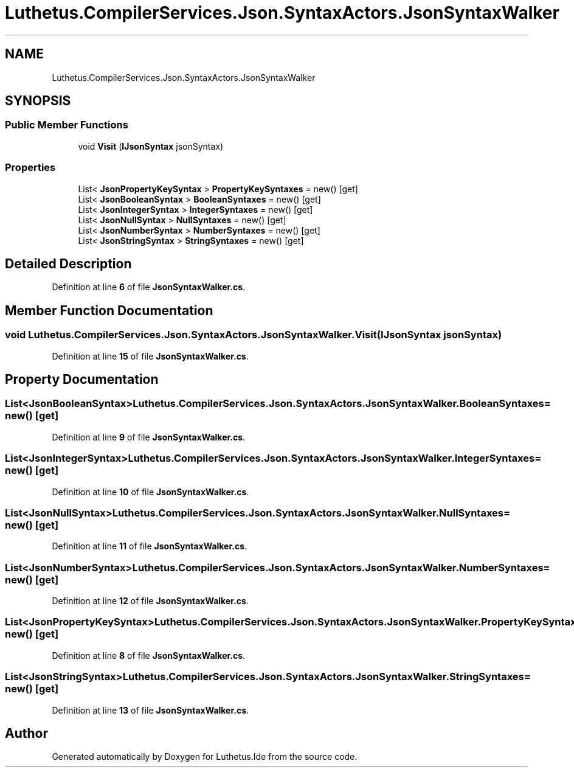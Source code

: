 .TH "Luthetus.CompilerServices.Json.SyntaxActors.JsonSyntaxWalker" 3 "Version 1.0.0" "Luthetus.Ide" \" -*- nroff -*-
.ad l
.nh
.SH NAME
Luthetus.CompilerServices.Json.SyntaxActors.JsonSyntaxWalker
.SH SYNOPSIS
.br
.PP
.SS "Public Member Functions"

.in +1c
.ti -1c
.RI "void \fBVisit\fP (\fBIJsonSyntax\fP jsonSyntax)"
.br
.in -1c
.SS "Properties"

.in +1c
.ti -1c
.RI "List< \fBJsonPropertyKeySyntax\fP > \fBPropertyKeySyntaxes\fP = new()\fR [get]\fP"
.br
.ti -1c
.RI "List< \fBJsonBooleanSyntax\fP > \fBBooleanSyntaxes\fP = new()\fR [get]\fP"
.br
.ti -1c
.RI "List< \fBJsonIntegerSyntax\fP > \fBIntegerSyntaxes\fP = new()\fR [get]\fP"
.br
.ti -1c
.RI "List< \fBJsonNullSyntax\fP > \fBNullSyntaxes\fP = new()\fR [get]\fP"
.br
.ti -1c
.RI "List< \fBJsonNumberSyntax\fP > \fBNumberSyntaxes\fP = new()\fR [get]\fP"
.br
.ti -1c
.RI "List< \fBJsonStringSyntax\fP > \fBStringSyntaxes\fP = new()\fR [get]\fP"
.br
.in -1c
.SH "Detailed Description"
.PP 
Definition at line \fB6\fP of file \fBJsonSyntaxWalker\&.cs\fP\&.
.SH "Member Function Documentation"
.PP 
.SS "void Luthetus\&.CompilerServices\&.Json\&.SyntaxActors\&.JsonSyntaxWalker\&.Visit (\fBIJsonSyntax\fP jsonSyntax)"

.PP
Definition at line \fB15\fP of file \fBJsonSyntaxWalker\&.cs\fP\&.
.SH "Property Documentation"
.PP 
.SS "List<\fBJsonBooleanSyntax\fP> Luthetus\&.CompilerServices\&.Json\&.SyntaxActors\&.JsonSyntaxWalker\&.BooleanSyntaxes = new()\fR [get]\fP"

.PP
Definition at line \fB9\fP of file \fBJsonSyntaxWalker\&.cs\fP\&.
.SS "List<\fBJsonIntegerSyntax\fP> Luthetus\&.CompilerServices\&.Json\&.SyntaxActors\&.JsonSyntaxWalker\&.IntegerSyntaxes = new()\fR [get]\fP"

.PP
Definition at line \fB10\fP of file \fBJsonSyntaxWalker\&.cs\fP\&.
.SS "List<\fBJsonNullSyntax\fP> Luthetus\&.CompilerServices\&.Json\&.SyntaxActors\&.JsonSyntaxWalker\&.NullSyntaxes = new()\fR [get]\fP"

.PP
Definition at line \fB11\fP of file \fBJsonSyntaxWalker\&.cs\fP\&.
.SS "List<\fBJsonNumberSyntax\fP> Luthetus\&.CompilerServices\&.Json\&.SyntaxActors\&.JsonSyntaxWalker\&.NumberSyntaxes = new()\fR [get]\fP"

.PP
Definition at line \fB12\fP of file \fBJsonSyntaxWalker\&.cs\fP\&.
.SS "List<\fBJsonPropertyKeySyntax\fP> Luthetus\&.CompilerServices\&.Json\&.SyntaxActors\&.JsonSyntaxWalker\&.PropertyKeySyntaxes = new()\fR [get]\fP"

.PP
Definition at line \fB8\fP of file \fBJsonSyntaxWalker\&.cs\fP\&.
.SS "List<\fBJsonStringSyntax\fP> Luthetus\&.CompilerServices\&.Json\&.SyntaxActors\&.JsonSyntaxWalker\&.StringSyntaxes = new()\fR [get]\fP"

.PP
Definition at line \fB13\fP of file \fBJsonSyntaxWalker\&.cs\fP\&.

.SH "Author"
.PP 
Generated automatically by Doxygen for Luthetus\&.Ide from the source code\&.
